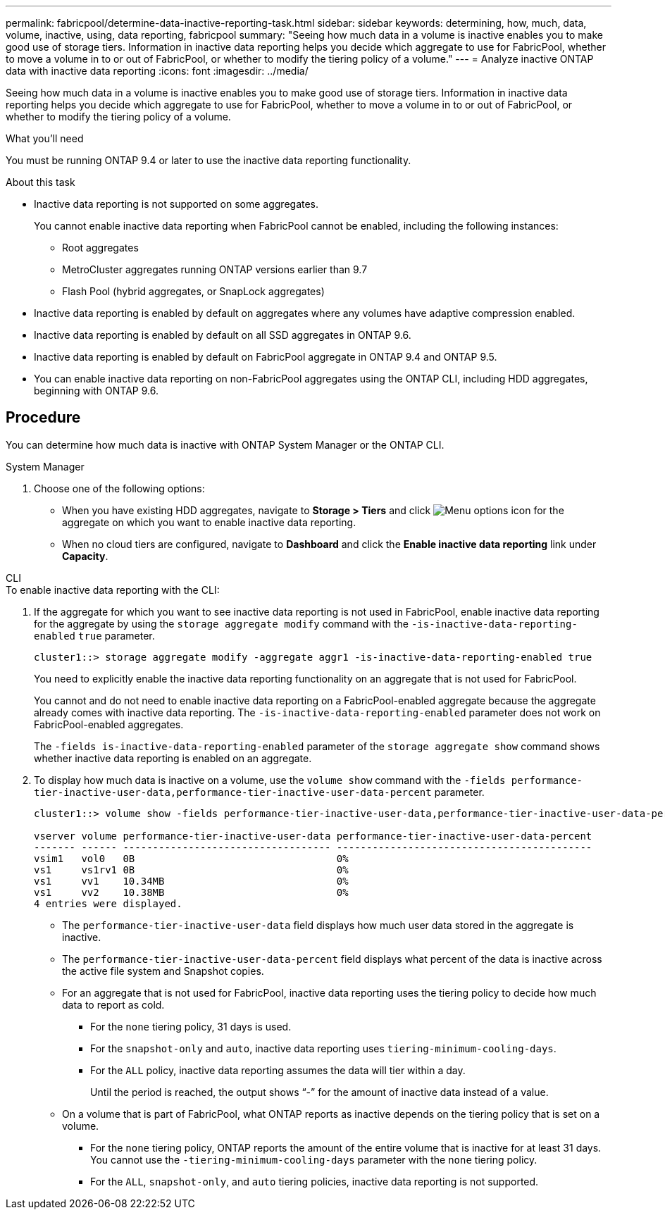 ---
permalink: fabricpool/determine-data-inactive-reporting-task.html
sidebar: sidebar
keywords: determining, how, much, data, volume, inactive, using, data reporting, fabricpool
summary: "Seeing how much data in a volume is inactive enables you to make good use of storage tiers. Information in inactive data reporting helps you decide which aggregate to use for FabricPool, whether to move a volume in to or out of FabricPool, or whether to modify the tiering policy of a volume."
---
= Analyze inactive ONTAP data with inactive data reporting
:icons: font
:imagesdir: ../media/

[.lead]
Seeing how much data in a volume is inactive enables you to make good use of storage tiers. Information in inactive data reporting helps you decide which aggregate to use for FabricPool, whether to move a volume in to or out of FabricPool, or whether to modify the tiering policy of a volume.

.What you'll need

You must be running ONTAP 9.4 or later to use the inactive data reporting functionality.

.About this task

* Inactive data reporting is not supported on some aggregates.
+
You cannot enable inactive data reporting when FabricPool cannot be enabled, including the following instances:

 ** Root aggregates
 ** MetroCluster aggregates running ONTAP versions earlier than 9.7
 ** Flash Pool (hybrid aggregates, or SnapLock aggregates)

* Inactive data reporting is enabled by default on aggregates where any volumes have adaptive compression enabled.
* Inactive data reporting is enabled by default on all SSD aggregates in ONTAP 9.6.
* Inactive data reporting is enabled by default on FabricPool aggregate in ONTAP 9.4 and ONTAP 9.5.
* You can enable inactive data reporting on non-FabricPool aggregates using the ONTAP CLI, including HDD aggregates, beginning with ONTAP 9.6.

== Procedure

You can determine how much data is inactive with ONTAP System Manager or the ONTAP CLI.

[role="tabbed-block"]
====

.System Manager
--
. Choose one of the following options:
* When you have existing HDD aggregates, navigate to *Storage > Tiers* and click image:icon_kabob.gif[Menu options icon] for the aggregate on which you want to enable inactive data reporting.
* When no cloud tiers are configured, navigate to *Dashboard* and click the *Enable inactive data reporting* link under *Capacity*.

--

.CLI
--
.To enable inactive data reporting with the CLI:
. If the aggregate for which you want to see inactive data reporting is not used in FabricPool, enable inactive data reporting for the aggregate by using the `storage aggregate modify` command with the `-is-inactive-data-reporting-enabled` `true` parameter.
+
----
cluster1::> storage aggregate modify -aggregate aggr1 -is-inactive-data-reporting-enabled true
----
+
You need to explicitly enable the inactive data reporting functionality on an aggregate that is not used for FabricPool.
+
You cannot and do not need to enable inactive data reporting on a FabricPool-enabled aggregate because the aggregate already comes with inactive data reporting. The `-is-inactive-data-reporting-enabled` parameter does not work on FabricPool-enabled aggregates.
+
The `-fields is-inactive-data-reporting-enabled` parameter of the `storage aggregate show` command shows whether inactive data reporting is enabled on an aggregate.

. To display how much data is inactive on a volume, use the `volume show` command with the `-fields performance-tier-inactive-user-data,performance-tier-inactive-user-data-percent` parameter.
+
----
cluster1::> volume show -fields performance-tier-inactive-user-data,performance-tier-inactive-user-data-percent

vserver volume performance-tier-inactive-user-data performance-tier-inactive-user-data-percent
------- ------ ----------------------------------- -------------------------------------------
vsim1   vol0   0B                                  0%
vs1     vs1rv1 0B                                  0%
vs1     vv1    10.34MB                             0%
vs1     vv2    10.38MB                             0%
4 entries were displayed.
----

 ** The `performance-tier-inactive-user-data` field displays how much user data stored in the aggregate is inactive.
 ** The `performance-tier-inactive-user-data-percent` field displays what percent of the data is inactive across the active file system and Snapshot copies.
 ** For an aggregate that is not used for FabricPool, inactive data reporting uses the tiering policy to decide how much data to report as cold.
  *** For the `none` tiering policy, 31 days is used.
  *** For the `snapshot-only` and `auto`, inactive data reporting uses `tiering-minimum-cooling-days`.
  *** For the `ALL` policy, inactive data reporting assumes the data will tier within a day.
+
Until the period is reached, the output shows "`-`" for the amount of inactive data instead of a value.

 ** On a volume that is part of FabricPool, what ONTAP reports as inactive depends on the tiering policy that is set on a volume.
  *** For the `none` tiering policy, ONTAP reports the amount of the entire volume that is inactive for at least 31 days. You cannot use the `-tiering-minimum-cooling-days` parameter with the `none` tiering policy.
  *** For the `ALL`, `snapshot-only`, and `auto` tiering policies, inactive data reporting is not supported.
--
====

// 2024-12-18 ONTAPDOC-2606
// 2022-6-28, BURT 1442879
// 2022-3-23, issue #374
